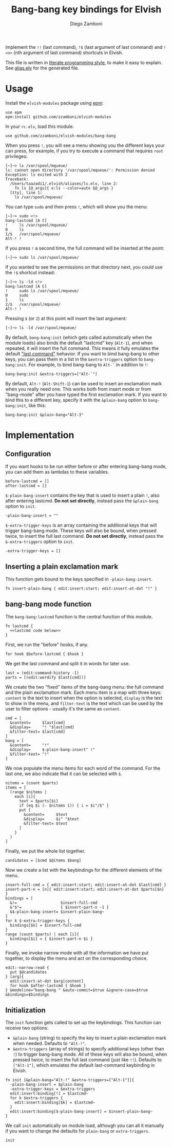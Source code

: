#+title: Bang-bang key bindings for Elvish
#+author: Diego Zamboni
#+email: diego@zzamboni.org

Implement the =!!= (last command), =!$= (last argument of last command)
and =!<n>= (nth argument of last command) shortcuts in Elvish.

This file is written in [[http://www.howardism.org/Technical/Emacs/literate-programming-tutorial.html][literate programming style]], to make it easy
to explain. See [[file:alias.elv][alias.elv]] for the generated file.

* Table of Contents                                            :TOC:noexport:
- [[#usage][Usage]]
- [[#implementation][Implementation]]
  - [[#configuration][Configuration]]
  - [[#inserting-a-plain-exclamation-mark][Inserting a plain exclamation mark]]
  - [[#bang-bang-mode-function][bang-bang mode function]]
  - [[#initialization][Initialization]]

* Usage

Install the =elvish-modules= package using [[https://elvish.io/ref/epm.html][epm]]:

#+begin_src elvish
  use epm
  epm:install github.com/zzamboni/elvish-modules
#+end_src

In your =rc.elv=, load this module.

#+begin_src elvish
  use github.com/zzamboni/elvish-modules/bang-bang
#+end_src

When you press =!=, you will see a menu showing you the different
keys your can press, for example, if you try to execute a command that
requires =root= privileges:

#+begin_example
[~]─> ls /var/spool/mqueue/
ls: cannot open directory '/var/spool/mqueue/': Permission denied
Exception: ls exited with 2
Traceback:
  /Users/taazadi1/.elvish/aliases/ls.elv, line 2:
    fn ls [@_args]{ e:ls --color=auto $@_args }
  [tty], line 1:
    ls /var/spool/mqueue/
#+end_example

You can type =sudo= and then press =!=, which will show you the menu:

#+begin_example
[~]─> sudo <!>
bang-lastcmd [A C]
!     ls /var/spool/mqueue/
0     ls
1/$   /var/spool/mqueue/
Alt-! !
#+end_example

If you press =!= a second time, the full command will be inserted at the
point:

#+begin_example
[~]─> sudo ls /var/spool/mqueue/
#+end_example

If you wanted to see the permissions on that directory next, you could
use the =!$= shortcut instead:

#+begin_example
[~]─> ls -ld <!>
bang-lastcmd [A C]
!     sudo ls /var/spool/mqueue/
0     sudo
1     ls
2/$   /var/spool/mqueue/
Alt-! !
#+end_example

Pressing =$= (or =2=) at this point will insert the last argument:

#+begin_example
[~]─> ls -ld /var/spool/mqueue/
#+end_example

By default, =bang-bang:init= (which gets called automatically when the
module loads) also binds the default "lastcmd" key (=Alt-1=), and when
repeated, it will insert the full command. This means it fully
emulates the default [[https://elvish.io/learn/cookbook.html#ui-recipes]["last command"]] behavior. If you want to bind
bang-bang to other keys, you can pass them in a list in the
=&extra-triggers= option to =bang-bang:init=. For example, to bind
bang-bang to =Alt-`= in addition to =!=:

#+begin_src elvish
  bang-bang:init &extra-triggers=["Alt-`"]
#+end_src

By default, =Alt-!= (=Alt-Shift-1=) can be used to insert an exclamation
mark when you really need one. This works both from insert mode or
from "bang-mode" after you have typed the first exclamation mark. If
you want to bind this to a different key, specify it with the
=&plain-bang= option to =bang-bang:init=, like this:

#+begin_src elvish
  bang-bang:init &plain-bang="Alt-3"
#+end_src

* Implementation
:PROPERTIES:
:header-args:elvish: :tangle (concat (file-name-sans-extension (buffer-file-name)) ".elv")
:header-args: :mkdirp yes :comments no
:END:

** Configuration

If you want hooks to be run either before or after entering bang-bang
mode, you can add them as lambdas to these variables.

#+begin_src elvish
  before-lastcmd = []
  after-lastcmd = []
#+end_src

=$-plain-bang-insert= contains the key that is used to insert a plain =!=,
also after entering lastcmd.  *Do not set directly*, instead pass the
=&plain-bang= option to =init=.

#+begin_src elvish
  -plain-bang-insert = ""
#+end_src

=$-extra-trigger-keys= is an array containing the additional keys that
will trigger bang-bang mode. These keys will also be bound, when
pressed twice, to insert the full last command. *Do not set directly*,
instead pass the =&-extra-triggers= option to =init=.

#+begin_src elvish
  -extra-trigger-keys = []
#+end_src

** Inserting a plain exclamation mark

This function gets bound to the keys specified in =-plain-bang-insert=.

#+begin_src elvish
  fn insert-plain-bang { edit:insert:start; edit:insert-at-dot "!" }
#+end_src

** bang-bang mode function

The =bang-bang:lastcmd= function is the central function of this module.

#+begin_src elvish :noweb no-export
  fn lastcmd {
    <<lastcmd code below>>
  }
#+end_src

First, we run the "before" hooks, if any.

#+begin_src elvish :tangle no :noweb-ref "lastcmd code below"
  for hook $before-lastcmd { $hook }
#+end_src

We get the last command and split it in words for later use.

#+begin_src elvish :tangle no :noweb-ref "lastcmd code below"
  last = (edit:command-history -1)
  parts = [(edit:wordify $last[cmd])]
#+end_src

We create the two "fixed" items of the bang-bang menu: the full
command and the plain exclamation mark. Each menu item is a map with
three keys: =content= is the text to insert when the option is selected,
=display= is the text to show in the menu, and =filter-text= is the text
which can be used by the user to filter options - usually it's the
same as =content=.

#+begin_src elvish :tangle no :noweb-ref "lastcmd code below"
  cmd = [
    &content=     $last[cmd]
    &display=     "! "$last[cmd]
    &filter-text= $last[cmd]
  ]
  bang = [
    &content=     "!"
    &display=     $-plain-bang-insert" !"
    &filter-text= "!"
  ]
#+end_src

We now populate the menu items for each word of the command. For the
last one, we also indicate that it can be selected with =$=.

#+begin_src elvish :tangle no :noweb-ref "lastcmd code below"
  nitems = (count $parts)
  items = [
    (range $nitems |
      each [i]{
        text = $parts[$i]
        if (eq $i (- $nitems 1)) { i = $i"/$" }
        put [
          &content=     $text
          &display=     $i" "$text
          &filter-text= $text
        ]
      }
    )
  ]
#+end_src

Finally, we put the whole list together.

#+begin_src elvish :tangle no :noweb-ref "lastcmd code below"
  candidates = [$cmd $@items $bang]
#+end_src

Now we create a list with the keybindings for the different elements
of the menu.

#+begin_src elvish :tangle no :noweb-ref "lastcmd code below"
  insert-full-cmd = { edit:insert:start; edit:insert-at-dot $last[cmd] }
  insert-part-n = [n]{ edit:insert:start; edit:insert-at-dot $parts[$n] }
  bindings = [
    &!=                   $insert-full-cmd
    &"$"=                 { $insert-part-n -1 }
    &$-plain-bang-insert= $insert-plain-bang~
  ]
  for k $-extra-trigger-keys {
    bindings[$k] = $insert-full-cmd
  }
  range (count $parts) | each [i]{
    bindings[$i] = { $insert-part-n $i }
  }
#+end_src

Finally, we invoke narrow mode with all the information we have put
together, to display the menu and act on the corresponding choice.

#+begin_src elvish :tangle no :noweb-ref "lastcmd code below"
  edit:-narrow-read {
    put $@candidates
  } [arg]{
    edit:insert-at-dot $arg[content]
    for hook $after-lastcmd { $hook }
  } &modeline="bang-bang " &auto-commit=$true &ignore-case=$true &bindings=$bindings
#+end_src

** Initialization

The =init= function gets called to set up the keybindings. This function
can receive two options:

- =&plain-bang= (string) to specify the key to insert a plain exclamation mark
  when needed. Defaults to ="Alt-!"=.
- =&extra-triggers= (array of strings) to specify additional keys (other
  than =!=) to trigger bang-bang mode. All of these keys will also be
  bound, when pressed twice, to insert the full last command (just
  like =!!=). Defaults to =["Alt-1"]=, which emulates the default
  last-command keybinding in Elvish.

#+begin_src elvish
  fn init [&plain-bang="Alt-!" &extra-triggers=["Alt-1"]]{
    -plain-bang-insert = $plain-bang
    -extra-trigger-keys = $extra-triggers
    edit:insert:binding[!] = $lastcmd~
    for k $extra-triggers {
      edit:insert:binding[$k] = $lastcmd~
    }
    edit:insert:binding[$-plain-bang-insert] = $insert-plain-bang~
  }
#+end_src

We call =init= automatically on module load, although you can all it
manually if you want to change the defaults for =plain-bang= or
=extra-triggers=.

#+begin_src elvish
  init
#+end_src
